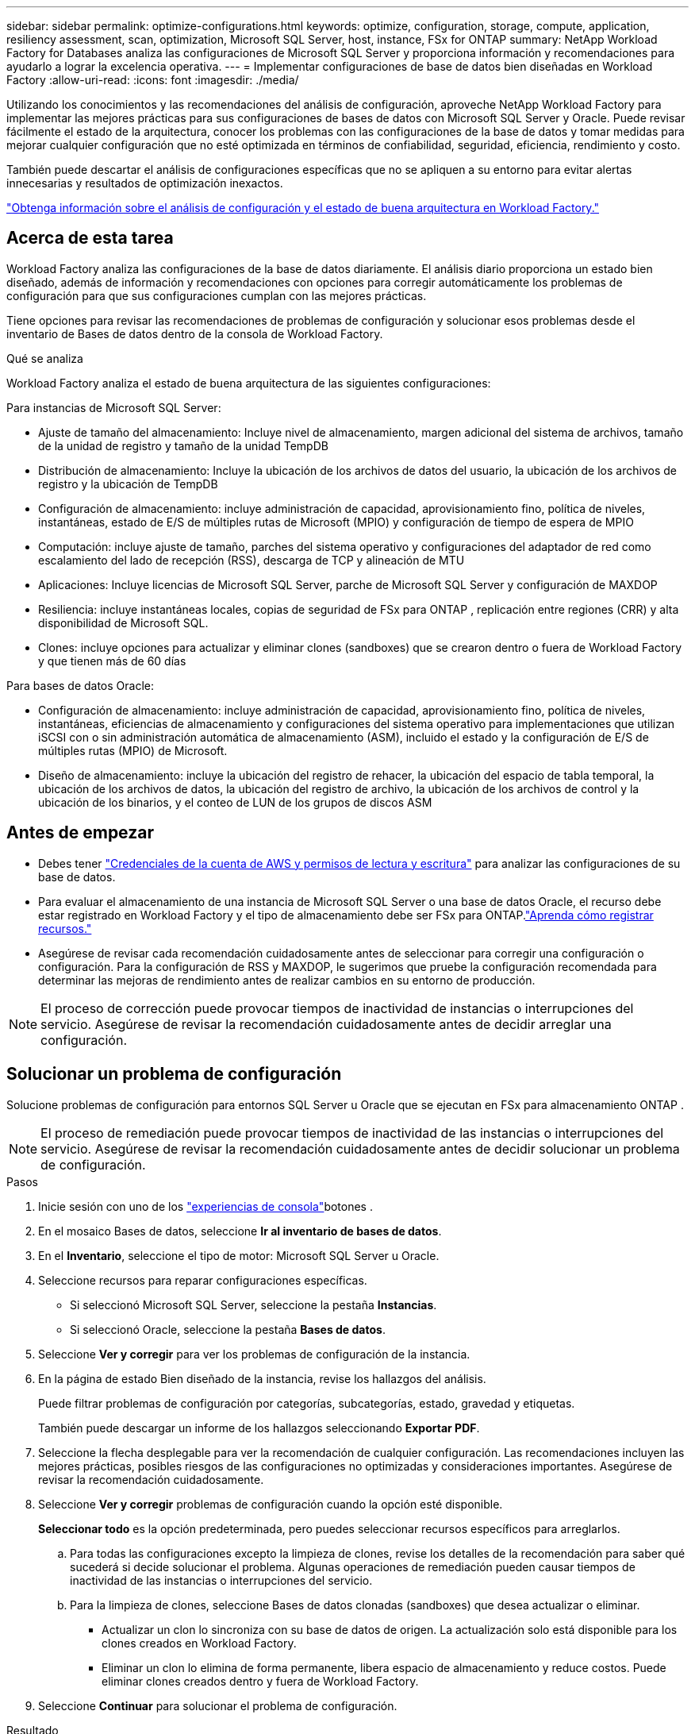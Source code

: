 ---
sidebar: sidebar 
permalink: optimize-configurations.html 
keywords: optimize, configuration, storage, compute, application, resiliency assessment, scan, optimization, Microsoft SQL Server, host, instance, FSx for ONTAP 
summary: NetApp Workload Factory for Databases analiza las configuraciones de Microsoft SQL Server y proporciona información y recomendaciones para ayudarlo a lograr la excelencia operativa. 
---
= Implementar configuraciones de base de datos bien diseñadas en Workload Factory
:allow-uri-read: 
:icons: font
:imagesdir: ./media/


[role="lead"]
Utilizando los conocimientos y las recomendaciones del análisis de configuración, aproveche NetApp Workload Factory para implementar las mejores prácticas para sus configuraciones de bases de datos con Microsoft SQL Server y Oracle. Puede revisar fácilmente el estado de la arquitectura, conocer los problemas con las configuraciones de la base de datos y tomar medidas para mejorar cualquier configuración que no esté optimizada en términos de confiabilidad, seguridad, eficiencia, rendimiento y costo.

También puede descartar el análisis de configuraciones específicas que no se apliquen a su entorno para evitar alertas innecesarias y resultados de optimización inexactos.

link:optimize-overview.html["Obtenga información sobre el análisis de configuración y el estado de buena arquitectura en Workload Factory."]



== Acerca de esta tarea

Workload Factory analiza las configuraciones de la base de datos diariamente.  El análisis diario proporciona un estado bien diseñado, además de información y recomendaciones con opciones para corregir automáticamente los problemas de configuración para que sus configuraciones cumplan con las mejores prácticas.

Tiene opciones para revisar las recomendaciones de problemas de configuración y solucionar esos problemas desde el inventario de Bases de datos dentro de la consola de Workload Factory.

.Qué se analiza
Workload Factory analiza el estado de buena arquitectura de las siguientes configuraciones:

Para instancias de Microsoft SQL Server:

* Ajuste de tamaño del almacenamiento: Incluye nivel de almacenamiento, margen adicional del sistema de archivos, tamaño de la unidad de registro y tamaño de la unidad TempDB
* Distribución de almacenamiento: Incluye la ubicación de los archivos de datos del usuario, la ubicación de los archivos de registro y la ubicación de TempDB
* Configuración de almacenamiento: incluye administración de capacidad, aprovisionamiento fino, política de niveles, instantáneas, estado de E/S de múltiples rutas de Microsoft (MPIO) y configuración de tiempo de espera de MPIO
* Computación: incluye ajuste de tamaño, parches del sistema operativo y configuraciones del adaptador de red como escalamiento del lado de recepción (RSS), descarga de TCP y alineación de MTU
* Aplicaciones: Incluye licencias de Microsoft SQL Server, parche de Microsoft SQL Server y configuración de MAXDOP
* Resiliencia: incluye instantáneas locales, copias de seguridad de FSx para ONTAP , replicación entre regiones (CRR) y alta disponibilidad de Microsoft SQL.
* Clones: incluye opciones para actualizar y eliminar clones (sandboxes) que se crearon dentro o fuera de Workload Factory y que tienen más de 60 días


Para bases de datos Oracle:

* Configuración de almacenamiento: incluye administración de capacidad, aprovisionamiento fino, política de niveles, instantáneas, eficiencias de almacenamiento y configuraciones del sistema operativo para implementaciones que utilizan iSCSI con o sin administración automática de almacenamiento (ASM), incluido el estado y la configuración de E/S de múltiples rutas (MPIO) de Microsoft.
* Diseño de almacenamiento: incluye la ubicación del registro de rehacer, la ubicación del espacio de tabla temporal, la ubicación de los archivos de datos, la ubicación del registro de archivo, la ubicación de los archivos de control y la ubicación de los binarios, y el conteo de LUN de los grupos de discos ASM




== Antes de empezar

* Debes tener link:https://docs.netapp.com/us-en/workload-setup-admin/add-credentials.html["Credenciales de la cuenta de AWS y permisos de lectura y escritura"^] para analizar las configuraciones de su base de datos.
* Para evaluar el almacenamiento de una instancia de Microsoft SQL Server o una base de datos Oracle, el recurso debe estar registrado en Workload Factory y el tipo de almacenamiento debe ser FSx para ONTAP.link:register-instance.html["Aprenda cómo registrar recursos."]
* Asegúrese de revisar cada recomendación cuidadosamente antes de seleccionar para corregir una configuración o configuración. Para la configuración de RSS y MAXDOP, le sugerimos que pruebe la configuración recomendada para determinar las mejoras de rendimiento antes de realizar cambios en su entorno de producción.



NOTE: El proceso de corrección puede provocar tiempos de inactividad de instancias o interrupciones del servicio. Asegúrese de revisar la recomendación cuidadosamente antes de decidir arreglar una configuración.



== Solucionar un problema de configuración

Solucione problemas de configuración para entornos SQL Server u Oracle que se ejecutan en FSx para almacenamiento ONTAP .


NOTE: El proceso de remediación puede provocar tiempos de inactividad de las instancias o interrupciones del servicio.  Asegúrese de revisar la recomendación cuidadosamente antes de decidir solucionar un problema de configuración.

.Pasos
. Inicie sesión con uno de los link:https://docs.netapp.com/us-en/workload-setup-admin/console-experiences.html["experiencias de consola"^]botones .
. En el mosaico Bases de datos, seleccione *Ir al inventario de bases de datos*.
. En el *Inventario*, seleccione el tipo de motor: Microsoft SQL Server u Oracle.
. Seleccione recursos para reparar configuraciones específicas.
+
** Si seleccionó Microsoft SQL Server, seleccione la pestaña *Instancias*.
** Si seleccionó Oracle, seleccione la pestaña *Bases de datos*.


. Seleccione *Ver y corregir* para ver los problemas de configuración de la instancia.
. En la página de estado Bien diseñado de la instancia, revise los hallazgos del análisis.
+
Puede filtrar problemas de configuración por categorías, subcategorías, estado, gravedad y etiquetas.

+
También puede descargar un informe de los hallazgos seleccionando *Exportar PDF*.

. Seleccione la flecha desplegable para ver la recomendación de cualquier configuración. Las recomendaciones incluyen las mejores prácticas, posibles riesgos de las configuraciones no optimizadas y consideraciones importantes. Asegúrese de revisar la recomendación cuidadosamente.
. Seleccione *Ver y corregir* problemas de configuración cuando la opción esté disponible.
+
*Seleccionar todo* es la opción predeterminada, pero puedes seleccionar recursos específicos para arreglarlos.

+
.. Para todas las configuraciones excepto la limpieza de clones, revise los detalles de la recomendación para saber qué sucederá si decide solucionar el problema. Algunas operaciones de remediación pueden causar tiempos de inactividad de las instancias o interrupciones del servicio.
.. Para la limpieza de clones, seleccione Bases de datos clonadas (sandboxes) que desea actualizar o eliminar.
+
*** Actualizar un clon lo sincroniza con su base de datos de origen.  La actualización solo está disponible para los clones creados en Workload Factory.
*** Eliminar un clon lo elimina de forma permanente, libera espacio de almacenamiento y reduce costos.  Puede eliminar clones creados dentro y fuera de Workload Factory.




. Seleccione *Continuar* para solucionar el problema de configuración.


.Resultado
Workload Factory comienza a solucionar los problemas.  Seleccione la pestaña *Supervisión de trabajos* para ver el estado de la operación.



== Posponer o descartar el análisis de las configuraciones de la base de datos

Posponga o ignore el análisis de configuraciones de base de datos específicas que no se aplican a su entorno de base de datos para evitar alertas innecesarias y resultados de optimización imprecisos. Puede volver a activar un análisis de configuración aplazado o descartado en cualquier momento.

Los requisitos de aplicación para las configuraciones de bases de datos varían.  Workload Factory le ofrece dos opciones para omitir el análisis de configuraciones de bases de datos específicas para que pueda monitorear solo los problemas relevantes y obtener una visión precisa del estado de las configuraciones relevantes.  Cuando se pospone o se descarta un análisis de configuración específico, la configuración no se incluye en la puntuación de optimización total.

Puede posponer, descartar y reactivar el análisis de configuración en el nivel de configuración y en la instancia de SQL Server o en el nivel de base de datos de Oracle.

* *Posponer durante 30 días*: Posponer el análisis detendrá el análisis durante 30 días. Transcurridos 30 días, el análisis se reiniciará automáticamente.
* *Descartar*: Desestimar el análisis pospone el análisis indefinidamente. Puede reiniciar el análisis si es necesario.


Las siguientes instrucciones describen cómo posponer, descartar o reactivar un análisis en el nivel de configuración.  Para completar las siguientes tareas para instancias específicas de SQL Server o bases de datos de Oracle, comience en la pestaña *Panel de control*.

[role="tabbed-block"]
====
.Posponer
--
Posponer para detener un análisis de configuración durante 30 días. Transcurridos 30 días, el análisis se reiniciará automáticamente.

.Pasos
. Inicie sesión con uno de los link:https://docs.netapp.com/us-en/workload-setup-admin/console-experiences.html["experiencias de consola"^]botones .
. En el mosaico Bases de datos, seleccione *Ir al inventario de bases de datos*.
. Desde el menú Bases de datos, seleccione *Inventario*.
. En el Inventario, seleccione el tipo de motor de base de datos: *Microsoft SQL Server* o *Oracle*.
. Navegue a la instancia de SQL Server o a la base de datos de Oracle con la configuración que desea posponer, seleccione el menú de acciones y, a continuación, seleccione *Bien diseñado*.
. En la página de análisis bien diseñado, desplácese hacia abajo hasta la configuración que desea posponer, seleccione el menú de acciones y luego seleccione *Descartar*.
. En el cuadro de diálogo de configuración de Descartar, seleccione *Posponer por 30 días* y luego seleccione *Descartar*.


.Resultado
El análisis de configuración se detiene durante 30 días.

--
.Descartar
--
Ignorar para detener un análisis de configuración de forma indefinida. Puede reiniciar el análisis cuando sea necesario.

.Pasos
. Inicie sesión con uno de los link:https://docs.netapp.com/us-en/workload-setup-admin/console-experiences.html["experiencias de consola"^]botones .
. En el mosaico Bases de datos, seleccione *Ir al inventario de bases de datos*.
. Desde el menú Bases de datos, seleccione *Inventario*.
. En el Inventario, seleccione el tipo de motor de base de datos: *Microsoft SQL Server* o *Oracle*.
. Navegue a la instancia de SQL Server o a la base de datos de Oracle con la configuración que desea posponer, seleccione el menú de acciones y, a continuación, seleccione *Bien diseñado*.
. En la página de análisis bien diseñado, desplácese hacia abajo hasta la configuración que desea posponer, seleccione el menú de acciones y luego seleccione *Descartar*.
. En el cuadro de diálogo de configuración Descartar, seleccione la opción *Descartar* y luego seleccione *Descartar* para confirmar el despido.


.Resultado
Se detiene el análisis de configuración.

--
.Reactivar
--
Vuelva a activar un análisis de configuración aplazado o descartado en cualquier momento.

.Pasos
. Inicie sesión con uno de los link:https://docs.netapp.com/us-en/workload-setup-admin/console-experiences.html["experiencias de consola"^]botones .
. En el mosaico Bases de datos, seleccione *Ir al inventario de bases de datos*.
. Desde el menú Bases de datos, seleccione *Inventario*.
. En el Inventario, seleccione el tipo de motor de base de datos: *Microsoft SQL Server* o *Oracle*.
. Navegue a la instancia de SQL Server o a la base de datos de Oracle con la configuración que desea posponer, seleccione el menú de acciones y, a continuación, seleccione *Bien diseñado*.
. En la página de análisis de buena arquitectura, seleccione *Configuración descartada* para mostrar solo las configuraciones descartadas.
. Seleccione *Reactivar* para reiniciar el análisis de configuración de la configuración pospuesta o descartada.


.Resultado
El análisis de configuración se reactiva y se realiza diariamente en adelante.

--
====